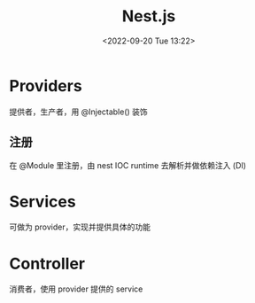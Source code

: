 #+TITLE: Nest.js
#+DATE:<2022-09-20 Tue 13:22>
#+FILETAGS: node

* Providers

提供者，生产者，用 @Injectable() 装饰

** 注册

在 @Module 里注册，由 nest IOC runtime 去解析并做依赖注入 (DI)

* Services

可做为 provider，实现并提供具体的功能

* Controller

 消费者，使用 provider 提供的 service
